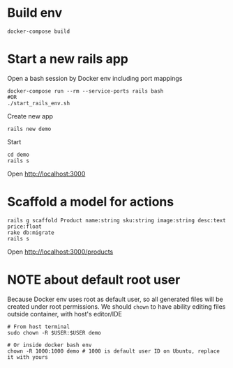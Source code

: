 #+STARTUP: indent
* Build env
#+begin_src shell
docker-compose build
#+end_src

* Start a new rails app
Open a bash session by Docker env including port mappings
#+begin_src shell
docker-compose run --rm --service-ports rails bash
#OR
./start_rails_env.sh
#+end_src

Create new app
#+begin_src shell
rails new demo
#+end_src

Start
#+begin_src shell
cd demo
rails s
#+end_src

Open http://localhost:3000

* Scaffold a model for actions
#+begin_src shell
rails g scaffold Product name:string sku:string image:string desc:text price:float
rake db:migrate
rails s
#+end_src

Open http://localhost:3000/products

* NOTE about default root user
Because Docker env uses root as default user, so all generated files will be created under root permissions.
We should ~chown~ to have ability editing files outside container, with host's editor/IDE

#+begin_src shell
# From host terminal
sudo chown -R $USER:$USER demo

# Or inside docker bash env
chown -R 1000:1000 demo # 1000 is default user ID on Ubuntu, replace it with yours
#+end_src
